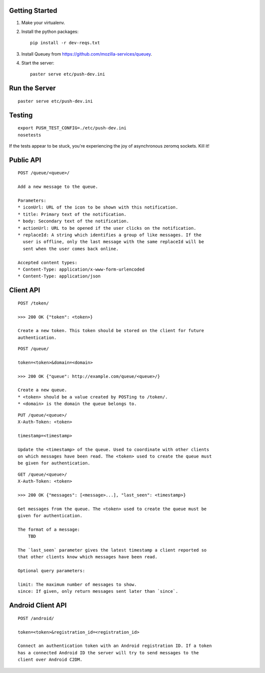 Getting Started
---------------

1. Make your virtualenv.
2. Install the python packages::

    pip install -r dev-reqs.txt

3. Install Queuey from https://github.com/mozilla-services/queuey.

4. Start the server::

    paster serve etc/push-dev.ini


Run the Server
--------------
::

    paster serve etc/push-dev.ini


Testing
-------
::

    export PUSH_TEST_CONFIG=./etc/push-dev.ini
    nosetests

If the tests appear to be stuck, you're experiencing the joy of asynchronous
zeromq sockets.  Kill it!


Public API
----------

::

    POST /queue/<queue>/

    Add a new message to the queue.

    Parameters:
    * iconUrl: URL of the icon to be shown with this notification.
    * title: Primary text of the notification.
    * body: Secondary text of the notification.
    * actionUrl: URL to be opened if the user clicks on the notification.
    * replaceId: A string which identifies a group of like messages. If the
      user is offline, only the last message with the same replaceId will be
      sent when the user comes back online.

    Accepted content types:
    * Content-Type: application/x-www-form-urlencoded
    * Content-Type: application/json


Client API
----------

::

    POST /token/

    >>> 200 OK {"token": <token>}

    Create a new token. This token should be stored on the client for future
    authentication.

::

    POST /queue/

    token=<token>&domain=<domain>

    >>> 200 OK {"queue": http://example.com/queue/<queue>/}

    Create a new queue.
    * <token> should be a value created by POSTing to /token/.
    * <domain> is the domain the queue belongs to.

::

    PUT /queue/<queue>/
    X-Auth-Token: <token>

    timestamp=<timestamp>

    Update the <timestamp> of the queue. Used to coordinate with other clients
    on which messages have been read. The <token> used to create the queue must
    be given for authentication.

::

    GET /queue/<queue>/
    X-Auth-Token: <token>

    >>> 200 OK {"messages": [<message>...], "last_seen": <timestamp>}

    Get messages from the queue. The <token> used to create the queue must be
    given for authentication.

    The format of a message:
        TBD

    The `last_seen` parameter gives the latest timestamp a client reported so
    that other clients know which messages have been read.

    Optional query parameters:

    limit: The maximum number of messages to show.
    since: If given, only return messages sent later than `since`.


Android Client API
------------------

::

    POST /android/

    token=<token>&registration_id=<registration_id>

    Connect an authentication token with an Android registration ID. If a token
    has a connected Android ID the server will try to send messages to the
    client over Android C2DM.
